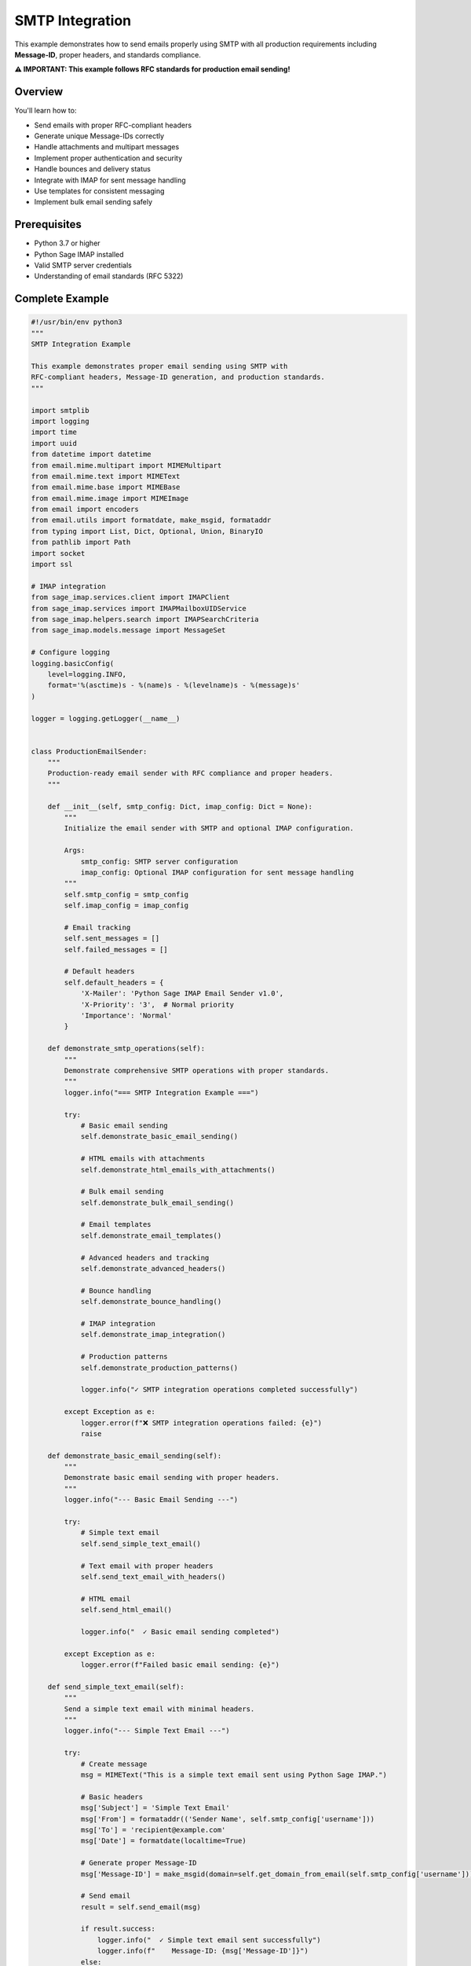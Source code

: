 .. _smtp_integration:

SMTP Integration
================

This example demonstrates how to send emails properly using SMTP with all production requirements including **Message-ID**, proper headers, and standards compliance.

**⚠️ IMPORTANT: This example follows RFC standards for production email sending!**

Overview
--------

You'll learn how to:

- Send emails with proper RFC-compliant headers
- Generate unique Message-IDs correctly
- Handle attachments and multipart messages
- Implement proper authentication and security
- Handle bounces and delivery status
- Integrate with IMAP for sent message handling
- Use templates for consistent messaging
- Implement bulk email sending safely

Prerequisites
-------------

- Python 3.7 or higher
- Python Sage IMAP installed
- Valid SMTP server credentials
- Understanding of email standards (RFC 5322)

Complete Example
----------------

.. code-block:: python

   #!/usr/bin/env python3
   """
   SMTP Integration Example
   
   This example demonstrates proper email sending using SMTP with
   RFC-compliant headers, Message-ID generation, and production standards.
   """
   
   import smtplib
   import logging
   import time
   import uuid
   from datetime import datetime
   from email.mime.multipart import MIMEMultipart
   from email.mime.text import MIMEText
   from email.mime.base import MIMEBase
   from email.mime.image import MIMEImage
   from email import encoders
   from email.utils import formatdate, make_msgid, formataddr
   from typing import List, Dict, Optional, Union, BinaryIO
   from pathlib import Path
   import socket
   import ssl
   
   # IMAP integration
   from sage_imap.services.client import IMAPClient
   from sage_imap.services import IMAPMailboxUIDService
   from sage_imap.helpers.search import IMAPSearchCriteria
   from sage_imap.models.message import MessageSet
   
   # Configure logging
   logging.basicConfig(
       level=logging.INFO,
       format='%(asctime)s - %(name)s - %(levelname)s - %(message)s'
   )
   
   logger = logging.getLogger(__name__)
   
   
   class ProductionEmailSender:
       """
       Production-ready email sender with RFC compliance and proper headers.
       """
       
       def __init__(self, smtp_config: Dict, imap_config: Dict = None):
           """
           Initialize the email sender with SMTP and optional IMAP configuration.
           
           Args:
               smtp_config: SMTP server configuration
               imap_config: Optional IMAP configuration for sent message handling
           """
           self.smtp_config = smtp_config
           self.imap_config = imap_config
           
           # Email tracking
           self.sent_messages = []
           self.failed_messages = []
           
           # Default headers
           self.default_headers = {
               'X-Mailer': 'Python Sage IMAP Email Sender v1.0',
               'X-Priority': '3',  # Normal priority
               'Importance': 'Normal'
           }
           
       def demonstrate_smtp_operations(self):
           """
           Demonstrate comprehensive SMTP operations with proper standards.
           """
           logger.info("=== SMTP Integration Example ===")
           
           try:
               # Basic email sending
               self.demonstrate_basic_email_sending()
               
               # HTML emails with attachments
               self.demonstrate_html_emails_with_attachments()
               
               # Bulk email sending
               self.demonstrate_bulk_email_sending()
               
               # Email templates
               self.demonstrate_email_templates()
               
               # Advanced headers and tracking
               self.demonstrate_advanced_headers()
               
               # Bounce handling
               self.demonstrate_bounce_handling()
               
               # IMAP integration
               self.demonstrate_imap_integration()
               
               # Production patterns
               self.demonstrate_production_patterns()
               
               logger.info("✓ SMTP integration operations completed successfully")
               
           except Exception as e:
               logger.error(f"❌ SMTP integration operations failed: {e}")
               raise
   
       def demonstrate_basic_email_sending(self):
           """
           Demonstrate basic email sending with proper headers.
           """
           logger.info("--- Basic Email Sending ---")
           
           try:
               # Simple text email
               self.send_simple_text_email()
               
               # Text email with proper headers
               self.send_text_email_with_headers()
               
               # HTML email
               self.send_html_email()
               
               logger.info("  ✓ Basic email sending completed")
               
           except Exception as e:
               logger.error(f"Failed basic email sending: {e}")
   
       def send_simple_text_email(self):
           """
           Send a simple text email with minimal headers.
           """
           logger.info("--- Simple Text Email ---")
           
           try:
               # Create message
               msg = MIMEText("This is a simple text email sent using Python Sage IMAP.")
               
               # Basic headers
               msg['Subject'] = 'Simple Text Email'
               msg['From'] = formataddr(('Sender Name', self.smtp_config['username']))
               msg['To'] = 'recipient@example.com'
               msg['Date'] = formatdate(localtime=True)
               
               # Generate proper Message-ID
               msg['Message-ID'] = make_msgid(domain=self.get_domain_from_email(self.smtp_config['username']))
               
               # Send email
               result = self.send_email(msg)
               
               if result.success:
                   logger.info("  ✓ Simple text email sent successfully")
                   logger.info(f"    Message-ID: {msg['Message-ID']}")
               else:
                   logger.error(f"  ❌ Failed to send simple text email: {result.error_message}")
               
           except Exception as e:
               logger.error(f"Failed to send simple text email: {e}")
   
       def send_text_email_with_headers(self):
           """
           Send a text email with comprehensive headers.
           """
           logger.info("--- Text Email with Proper Headers ---")
           
           try:
               # Create message
               msg = MIMEText("This is a text email with comprehensive RFC-compliant headers.")
               
               # Required headers
               msg['Subject'] = 'Text Email with Proper Headers'
               msg['From'] = formataddr(('Production Sender', self.smtp_config['username']))
               msg['To'] = formataddr(('Recipient Name', 'recipient@example.com'))
               msg['Date'] = formatdate(localtime=True)
               
               # Generate unique Message-ID
               msg['Message-ID'] = make_msgid(domain=self.get_domain_from_email(self.smtp_config['username']))
               
               # Optional but recommended headers
               msg['Reply-To'] = formataddr(('Support Team', 'support@example.com'))
               msg['Return-Path'] = self.smtp_config['username']
               msg['Sender'] = self.smtp_config['username']
               
               # Add custom headers
               msg['X-Mailer'] = self.default_headers['X-Mailer']
               msg['X-Priority'] = self.default_headers['X-Priority']
               msg['Importance'] = self.default_headers['Importance']
               
               # Tracking headers
               msg['X-Email-ID'] = str(uuid.uuid4())
               msg['X-Campaign'] = 'example_campaign'
               
               # MIME version
               msg['MIME-Version'] = '1.0'
               
               # Send email
               result = self.send_email(msg)
               
               if result.success:
                   logger.info("  ✓ Text email with headers sent successfully")
                   logger.info(f"    Message-ID: {msg['Message-ID']}")
                   logger.info(f"    Email-ID: {msg['X-Email-ID']}")
               else:
                   logger.error(f"  ❌ Failed to send text email with headers: {result.error_message}")
               
           except Exception as e:
               logger.error(f"Failed to send text email with headers: {e}")
   
       def send_html_email(self):
           """
           Send an HTML email with proper structure.
           """
           logger.info("--- HTML Email ---")
           
           try:
               # Create HTML content
               html_content = """
               <html>
                 <head>
                   <title>HTML Email Example</title>
                   <style>
                     body { font-family: Arial, sans-serif; }
                     .header { background-color: #f0f0f0; padding: 20px; }
                     .content { padding: 20px; }
                     .footer { background-color: #e0e0e0; padding: 10px; font-size: 12px; }
                   </style>
                 </head>
                 <body>
                   <div class="header">
                     <h1>HTML Email Example</h1>
                   </div>
                   <div class="content">
                     <p>This is an <strong>HTML email</strong> sent using Python Sage IMAP.</p>
                     <p>It includes:</p>
                     <ul>
                       <li>Proper HTML structure</li>
                       <li>CSS styling</li>
                       <li>RFC-compliant headers</li>
                       <li>Unique Message-ID</li>
                     </ul>
                   </div>
                   <div class="footer">
                     <p>Sent by Python Sage IMAP Email Sender</p>
                   </div>
                 </body>
               </html>
               """
               
               # Create message
               msg = MIMEText(html_content, 'html')
               
               # Headers
               msg['Subject'] = 'HTML Email Example'
               msg['From'] = formataddr(('HTML Sender', self.smtp_config['username']))
               msg['To'] = 'recipient@example.com'
               msg['Date'] = formatdate(localtime=True)
               msg['Message-ID'] = make_msgid(domain=self.get_domain_from_email(self.smtp_config['username']))
               
               # Additional headers
               msg['Content-Type'] = 'text/html; charset=utf-8'
               msg['X-Mailer'] = self.default_headers['X-Mailer']
               
               # Send email
               result = self.send_email(msg)
               
               if result.success:
                   logger.info("  ✓ HTML email sent successfully")
                   logger.info(f"    Message-ID: {msg['Message-ID']}")
               else:
                   logger.error(f"  ❌ Failed to send HTML email: {result.error_message}")
               
           except Exception as e:
               logger.error(f"Failed to send HTML email: {e}")
   
       def demonstrate_html_emails_with_attachments(self):
           """
           Demonstrate HTML emails with attachments.
           """
           logger.info("--- HTML Emails with Attachments ---")
           
           try:
               # Multipart email with HTML and attachments
               self.send_multipart_email_with_attachments()
               
               # Email with inline images
               self.send_email_with_inline_images()
               
               # Email with various attachment types
               self.send_email_with_multiple_attachments()
               
               logger.info("  ✓ HTML emails with attachments completed")
               
           except Exception as e:
               logger.error(f"Failed HTML emails with attachments: {e}")
   
       def send_multipart_email_with_attachments(self):
           """
           Send a multipart email with HTML content and attachments.
           """
           logger.info("--- Multipart Email with Attachments ---")
           
           try:
               # Create multipart message
               msg = MIMEMultipart('mixed')
               
               # Headers
               msg['Subject'] = 'Multipart Email with Attachments'
               msg['From'] = formataddr(('Attachment Sender', self.smtp_config['username']))
               msg['To'] = 'recipient@example.com'
               msg['Date'] = formatdate(localtime=True)
               msg['Message-ID'] = make_msgid(domain=self.get_domain_from_email(self.smtp_config['username']))
               
               # Create HTML content
               html_content = """
               <html>
                 <body>
                   <h2>Email with Attachments</h2>
                   <p>This email contains attachments as demonstrated below:</p>
                   <ul>
                     <li>Text file attachment</li>
                     <li>CSV data file</li>
                     <li>PDF document</li>
                   </ul>
                   <p>Please find the attached files.</p>
                 </body>
               </html>
               """
               
               # Attach HTML content
               html_part = MIMEText(html_content, 'html')
               msg.attach(html_part)
               
               # Add text file attachment
               self.add_text_attachment(msg, "Sample text file content for demonstration.", "sample.txt")
               
               # Add CSV attachment
               csv_content = "Name,Email,Department\nJohn Doe,john@example.com,IT\nJane Smith,jane@example.com,HR"
               self.add_text_attachment(msg, csv_content, "data.csv", "text/csv")
               
               # Add binary attachment (simulated PDF)
               pdf_content = b"PDF content placeholder - this would be actual PDF bytes"
               self.add_binary_attachment(msg, pdf_content, "document.pdf", "application/pdf")
               
               # Send email
               result = self.send_email(msg)
               
               if result.success:
                   logger.info("  ✓ Multipart email with attachments sent successfully")
                   logger.info(f"    Message-ID: {msg['Message-ID']}")
               else:
                   logger.error(f"  ❌ Failed to send multipart email: {result.error_message}")
               
           except Exception as e:
               logger.error(f"Failed to send multipart email with attachments: {e}")
   
       def send_email_with_inline_images(self):
           """
           Send an email with inline images.
           """
           logger.info("--- Email with Inline Images ---")
           
           try:
               # Create multipart message
               msg = MIMEMultipart('related')
               
               # Headers
               msg['Subject'] = 'Email with Inline Images'
               msg['From'] = formataddr(('Image Sender', self.smtp_config['username']))
               msg['To'] = 'recipient@example.com'
               msg['Date'] = formatdate(localtime=True)
               msg['Message-ID'] = make_msgid(domain=self.get_domain_from_email(self.smtp_config['username']))
               
               # HTML content with inline image reference
               html_content = """
               <html>
                 <body>
                   <h2>Email with Inline Images</h2>
                   <p>This email contains an inline image:</p>
                   <img src="cid:inline_image" alt="Inline Image" style="max-width: 300px;">
                   <p>The image is embedded directly in the email.</p>
                 </body>
               </html>
               """
               
               # Attach HTML content
               html_part = MIMEText(html_content, 'html')
               msg.attach(html_part)
               
               # Add inline image (simulated)
               # In practice, you would read actual image data
               image_data = b"PNG image data placeholder - this would be actual PNG bytes"
               image_part = MIMEImage(image_data)
               image_part.add_header('Content-ID', '<inline_image>')
               image_part.add_header('Content-Disposition', 'inline', filename='inline_image.png')
               msg.attach(image_part)
               
               # Send email
               result = self.send_email(msg)
               
               if result.success:
                   logger.info("  ✓ Email with inline images sent successfully")
                   logger.info(f"    Message-ID: {msg['Message-ID']}")
               else:
                   logger.error(f"  ❌ Failed to send email with inline images: {result.error_message}")
               
           except Exception as e:
               logger.error(f"Failed to send email with inline images: {e}")
   
       def send_email_with_multiple_attachments(self):
           """
           Send an email with multiple different types of attachments.
           """
           logger.info("--- Email with Multiple Attachments ---")
           
           try:
               # Create multipart message
               msg = MIMEMultipart('mixed')
               
               # Headers
               msg['Subject'] = 'Email with Multiple Attachment Types'
               msg['From'] = formataddr(('Multi-Attachment Sender', self.smtp_config['username']))
               msg['To'] = 'recipient@example.com'
               msg['Date'] = formatdate(localtime=True)
               msg['Message-ID'] = make_msgid(domain=self.get_domain_from_email(self.smtp_config['username']))
               
               # HTML content
               html_content = """
               <html>
                 <body>
                   <h2>Multiple Attachment Types</h2>
                   <p>This email demonstrates various attachment types:</p>
                   <ul>
                     <li><strong>Text files:</strong> .txt, .log</li>
                     <li><strong>Data files:</strong> .csv, .json</li>
                     <li><strong>Documents:</strong> .pdf, .docx</li>
                     <li><strong>Images:</strong> .png, .jpg</li>
                   </ul>
                 </body>
               </html>
               """
               
               html_part = MIMEText(html_content, 'html')
               msg.attach(html_part)
               
               # Add various attachment types
               attachments = [
                   ("log.txt", "Application log file content...", "text/plain"),
                   ("config.json", '{"setting": "value", "enabled": true}', "application/json"),
                   ("report.csv", "Date,Users,Revenue\n2024-01-01,100,5000", "text/csv"),
                   ("image.png", b"PNG image data...", "image/png"),
                   ("document.pdf", b"PDF document data...", "application/pdf")
               ]
               
               for filename, content, content_type in attachments:
                   if isinstance(content, str):
                       self.add_text_attachment(msg, content, filename, content_type)
                   else:
                       self.add_binary_attachment(msg, content, filename, content_type)
               
               # Send email
               result = self.send_email(msg)
               
               if result.success:
                   logger.info("  ✓ Email with multiple attachments sent successfully")
                   logger.info(f"    Message-ID: {msg['Message-ID']}")
                   logger.info(f"    Attachments: {len(attachments)}")
               else:
                   logger.error(f"  ❌ Failed to send email with multiple attachments: {result.error_message}")
               
           except Exception as e:
               logger.error(f"Failed to send email with multiple attachments: {e}")
   
       def add_text_attachment(self, msg: MIMEMultipart, content: str, filename: str, content_type: str = "text/plain"):
           """
           Add a text attachment to the message.
           """
           try:
               attachment = MIMEText(content)
               attachment.add_header('Content-Disposition', 'attachment', filename=filename)
               attachment.add_header('Content-Type', content_type)
               msg.attach(attachment)
           except Exception as e:
               logger.error(f"Failed to add text attachment {filename}: {e}")
   
       def add_binary_attachment(self, msg: MIMEMultipart, content: bytes, filename: str, content_type: str):
           """
           Add a binary attachment to the message.
           """
           try:
               attachment = MIMEBase(*content_type.split('/'))
               attachment.set_payload(content)
               encoders.encode_base64(attachment)
               attachment.add_header('Content-Disposition', 'attachment', filename=filename)
               msg.attach(attachment)
           except Exception as e:
               logger.error(f"Failed to add binary attachment {filename}: {e}")
   
       def demonstrate_bulk_email_sending(self):
           """
           Demonstrate safe bulk email sending with proper throttling.
           """
           logger.info("--- Bulk Email Sending ---")
           
           try:
               # Bulk sending with throttling
               self.send_bulk_emails_with_throttling()
               
               # Personalized bulk emails
               self.send_personalized_bulk_emails()
               
               # Bulk sending with error handling
               self.send_bulk_emails_with_error_handling()
               
               logger.info("  ✓ Bulk email sending completed")
               
           except Exception as e:
               logger.error(f"Failed bulk email sending: {e}")
   
       def send_bulk_emails_with_throttling(self):
           """
           Send bulk emails with proper throttling to avoid server limits.
           """
           logger.info("--- Bulk Emails with Throttling ---")
           
           try:
               # Recipients list
               recipients = [
                   {'email': 'user1@example.com', 'name': 'User One'},
                   {'email': 'user2@example.com', 'name': 'User Two'},
                   {'email': 'user3@example.com', 'name': 'User Three'},
                   {'email': 'user4@example.com', 'name': 'User Four'},
                   {'email': 'user5@example.com', 'name': 'User Five'}
               ]
               
               # Bulk sending configuration
               batch_size = 2  # Send 2 emails per batch
               delay_between_batches = 1.0  # 1 second delay between batches
               
               logger.info(f"  📧 Sending to {len(recipients)} recipients in batches of {batch_size}")
               
               successful_sends = 0
               failed_sends = 0
               
               # Process in batches
               for i in range(0, len(recipients), batch_size):
                   batch = recipients[i:i + batch_size]
                   
                   logger.info(f"    Processing batch {i//batch_size + 1}: {len(batch)} recipients")
                   
                   # Send to each recipient in the batch
                   for recipient in batch:
                       try:
                           # Create personalized message
                           msg = MIMEText(f"Hello {recipient['name']},\n\nThis is a bulk email sent to you.")
                           
                           # Headers
                           msg['Subject'] = 'Bulk Email Notification'
                           msg['From'] = formataddr(('Bulk Sender', self.smtp_config['username']))
                           msg['To'] = formataddr((recipient['name'], recipient['email']))
                           msg['Date'] = formatdate(localtime=True)
                           msg['Message-ID'] = make_msgid(domain=self.get_domain_from_email(self.smtp_config['username']))
                           
                           # Bulk email headers
                           msg['X-Bulk-Email'] = 'true'
                           msg['X-Batch-ID'] = str(uuid.uuid4())
                           msg['List-Unsubscribe'] = '<mailto:unsubscribe@example.com>'
                           
                           # Send email
                           result = self.send_email(msg)
                           
                           if result.success:
                               successful_sends += 1
                               logger.info(f"      ✓ Sent to {recipient['email']}")
                           else:
                               failed_sends += 1
                               logger.error(f"      ❌ Failed to send to {recipient['email']}: {result.error_message}")
                       
                       except Exception as e:
                           failed_sends += 1
                           logger.error(f"      ❌ Error sending to {recipient['email']}: {e}")
                   
                   # Delay between batches
                   if i + batch_size < len(recipients):
                       logger.info(f"    Waiting {delay_between_batches}s before next batch...")
                       time.sleep(delay_between_batches)
               
               logger.info(f"  📊 Bulk sending complete: {successful_sends} successful, {failed_sends} failed")
               
           except Exception as e:
               logger.error(f"Failed bulk emails with throttling: {e}")
   
       def send_personalized_bulk_emails(self):
           """
           Send personalized bulk emails using templates.
           """
           logger.info("--- Personalized Bulk Emails ---")
           
           try:
               # Recipients with personalization data
               recipients = [
                   {
                       'email': 'john@example.com',
                       'name': 'John Doe',
                       'department': 'Engineering',
                       'project': 'Mobile App'
                   },
                   {
                       'email': 'jane@example.com',
                       'name': 'Jane Smith',
                       'department': 'Marketing',
                       'project': 'Website Redesign'
                   },
                   {
                       'email': 'bob@example.com',
                       'name': 'Bob Johnson',
                       'department': 'Sales',
                       'project': 'CRM Integration'
                   }
               ]
               
               # Email template
               template = """
               <html>
                 <body>
                   <h2>Project Update for {name}</h2>
                   <p>Dear {name} from the {department} department,</p>
                   <p>This is a personalized update regarding the <strong>{project}</strong> project.</p>
                   <p>Please review the attached materials and provide your feedback.</p>
                   <p>Best regards,<br>Project Management Team</p>
                 </body>
               </html>
               """
               
               successful_sends = 0
               
               for recipient in recipients:
                   try:
                       # Personalize template
                       personalized_content = template.format(
                           name=recipient['name'],
                           department=recipient['department'],
                           project=recipient['project']
                       )
                       
                       # Create message
                       msg = MIMEText(personalized_content, 'html')
                       
                       # Headers
                       msg['Subject'] = f"Project Update: {recipient['project']}"
                       msg['From'] = formataddr(('Project Manager', self.smtp_config['username']))
                       msg['To'] = formataddr((recipient['name'], recipient['email']))
                       msg['Date'] = formatdate(localtime=True)
                       msg['Message-ID'] = make_msgid(domain=self.get_domain_from_email(self.smtp_config['username']))
                       
                       # Personalization headers
                       msg['X-Personalized'] = 'true'
                       msg['X-Department'] = recipient['department']
                       msg['X-Project'] = recipient['project']
                       
                       # Send email
                       result = self.send_email(msg)
                       
                       if result.success:
                           successful_sends += 1
                           logger.info(f"    ✓ Sent personalized email to {recipient['name']}")
                       else:
                           logger.error(f"    ❌ Failed to send to {recipient['name']}: {result.error_message}")
                   
                   except Exception as e:
                       logger.error(f"    ❌ Error sending personalized email to {recipient['name']}: {e}")
               
               logger.info(f"  📊 Personalized bulk sending: {successful_sends}/{len(recipients)} successful")
               
           except Exception as e:
               logger.error(f"Failed personalized bulk emails: {e}")
   
       def send_bulk_emails_with_error_handling(self):
           """
           Send bulk emails with comprehensive error handling.
           """
           logger.info("--- Bulk Emails with Error Handling ---")
           
           try:
               # Recipients with some invalid emails for testing
               recipients = [
                   'valid1@example.com',
                   'valid2@example.com',
                   'invalid-email',  # Invalid format
                   'valid3@example.com',
                   'nonexistent@invalid-domain-xyz.com'  # Non-existent domain
               ]
               
               results = {
                   'successful': [],
                   'failed': [],
                   'invalid_format': [],
                   'server_errors': []
               }
               
               for recipient in recipients:
                   try:
                       # Validate email format
                       if not self.validate_email_format(recipient):
                           results['invalid_format'].append(recipient)
                           logger.warning(f"    ⚠ Invalid email format: {recipient}")
                           continue
                       
                       # Create message
                       msg = MIMEText(f"This is a test email to {recipient}")
                       
                       # Headers
                       msg['Subject'] = 'Test Email with Error Handling'
                       msg['From'] = formataddr(('Error Handler', self.smtp_config['username']))
                       msg['To'] = recipient
                       msg['Date'] = formatdate(localtime=True)
                       msg['Message-ID'] = make_msgid(domain=self.get_domain_from_email(self.smtp_config['username']))
                       
                       # Send email
                       result = self.send_email(msg)
                       
                       if result.success:
                           results['successful'].append(recipient)
                           logger.info(f"    ✓ Sent to {recipient}")
                       else:
                           if 'server' in result.error_message.lower():
                               results['server_errors'].append(recipient)
                           else:
                               results['failed'].append(recipient)
                           logger.error(f"    ❌ Failed to send to {recipient}: {result.error_message}")
                   
                   except Exception as e:
                       results['failed'].append(recipient)
                       logger.error(f"    ❌ Error sending to {recipient}: {e}")
               
               # Summary
               logger.info(f"  📊 Bulk email results:")
               logger.info(f"    • Successful: {len(results['successful'])}")
               logger.info(f"    • Failed: {len(results['failed'])}")
               logger.info(f"    • Invalid format: {len(results['invalid_format'])}")
               logger.info(f"    • Server errors: {len(results['server_errors'])}")
               
           except Exception as e:
               logger.error(f"Failed bulk emails with error handling: {e}")
   
       def validate_email_format(self, email: str) -> bool:
           """
           Validate email format using simple regex.
           """
           import re
           pattern = r'^[a-zA-Z0-9._%+-]+@[a-zA-Z0-9.-]+\.[a-zA-Z]{2,}$'
           return re.match(pattern, email) is not None
   
       def demonstrate_email_templates(self):
           """
           Demonstrate email template system.
           """
           logger.info("--- Email Templates ---")
           
           try:
               # Template-based emails
               self.send_welcome_email_template()
               self.send_notification_email_template()
               self.send_invoice_email_template()
               
               logger.info("  ✓ Email templates completed")
               
           except Exception as e:
               logger.error(f"Failed email templates: {e}")
   
       def send_welcome_email_template(self):
           """
           Send welcome email using template.
           """
           logger.info("--- Welcome Email Template ---")
           
           try:
               # Welcome email template
               template_data = {
                   'user_name': 'John Doe',
                   'company_name': 'Example Corp',
                   'activation_link': 'https://example.com/activate/abc123',
                   'support_email': 'support@example.com'
               }
               
               html_template = """
               <html>
                 <body style="font-family: Arial, sans-serif; max-width: 600px; margin: 0 auto;">
                   <div style="background-color: #f8f9fa; padding: 20px; text-align: center;">
                     <h1 style="color: #007bff;">Welcome to {company_name}!</h1>
                   </div>
                   <div style="padding: 20px;">
                     <p>Dear {user_name},</p>
                     <p>Welcome to {company_name}! We're excited to have you join our community.</p>
                     <p>To get started, please activate your account by clicking the button below:</p>
                     <div style="text-align: center; margin: 30px 0;">
                       <a href="{activation_link}" style="background-color: #007bff; color: white; padding: 12px 30px; text-decoration: none; border-radius: 5px;">Activate Account</a>
                     </div>
                     <p>If you have any questions, please don't hesitate to contact us at <a href="mailto:{support_email}">{support_email}</a>.</p>
                     <p>Best regards,<br>The {company_name} Team</p>
                   </div>
                   <div style="background-color: #f8f9fa; padding: 20px; text-align: center; font-size: 12px; color: #666;">
                     <p>This is an automated message. Please do not reply to this email.</p>
                   </div>
                 </body>
               </html>
               """
               
               # Format template
               html_content = html_template.format(**template_data)
               
               # Create message
               msg = MIMEText(html_content, 'html')
               
               # Headers
               msg['Subject'] = f"Welcome to {template_data['company_name']}!"
               msg['From'] = formataddr((template_data['company_name'], self.smtp_config['username']))
               msg['To'] = 'newuser@example.com'
               msg['Date'] = formatdate(localtime=True)
               msg['Message-ID'] = make_msgid(domain=self.get_domain_from_email(self.smtp_config['username']))
               
               # Template headers
               msg['X-Email-Template'] = 'welcome'
               msg['X-Email-Type'] = 'transactional'
               
               # Send email
               result = self.send_email(msg)
               
               if result.success:
                   logger.info(f"    ✓ Welcome email sent to {template_data['user_name']}")
               else:
                   logger.error(f"    ❌ Failed to send welcome email: {result.error_message}")
               
           except Exception as e:
               logger.error(f"Failed welcome email template: {e}")
   
       def send_notification_email_template(self):
           """
           Send notification email using template.
           """
           logger.info("--- Notification Email Template ---")
           
           try:
               # Notification data
               notification_data = {
                   'user_name': 'Jane Smith',
                   'notification_type': 'Security Alert',
                   'notification_message': 'A new login was detected from an unrecognized device.',
                   'action_required': 'Please review your recent activity and secure your account if necessary.',
                   'dashboard_link': 'https://example.com/dashboard',
                   'timestamp': datetime.now().strftime('%Y-%m-%d %H:%M:%S UTC')
               }
               
               html_template = """
               <html>
                 <body style="font-family: Arial, sans-serif; max-width: 600px; margin: 0 auto;">
                   <div style="background-color: #fff3cd; border: 1px solid #ffeaa7; padding: 20px; border-radius: 5px;">
                     <h2 style="color: #856404; margin-top: 0;">⚠️ {notification_type}</h2>
                     <p>Hello {user_name},</p>
                     <p><strong>Alert:</strong> {notification_message}</p>
                     <p><strong>Action Required:</strong> {action_required}</p>
                     <p><strong>Time:</strong> {timestamp}</p>
                     <div style="margin: 20px 0;">
                       <a href="{dashboard_link}" style="background-color: #ffc107; color: #212529; padding: 10px 20px; text-decoration: none; border-radius: 3px;">Review Activity</a>
                     </div>
                     <p style="font-size: 14px; color: #666;">If you did not perform this action, please contact our support team immediately.</p>
                   </div>
                 </body>
               </html>
               """
               
               # Format template
               html_content = html_template.format(**notification_data)
               
               # Create message
               msg = MIMEText(html_content, 'html')
               
               # Headers
               msg['Subject'] = f"{notification_data['notification_type']} - Action Required"
               msg['From'] = formataddr(('Security Team', self.smtp_config['username']))
               msg['To'] = 'user@example.com'
               msg['Date'] = formatdate(localtime=True)
               msg['Message-ID'] = make_msgid(domain=self.get_domain_from_email(self.smtp_config['username']))
               
               # Notification headers
               msg['X-Email-Template'] = 'notification'
               msg['X-Email-Type'] = 'alert'
               msg['X-Priority'] = '2'  # High priority
               msg['Importance'] = 'High'
               
               # Send email
               result = self.send_email(msg)
               
               if result.success:
                   logger.info(f"    ✓ Notification email sent for {notification_data['notification_type']}")
               else:
                   logger.error(f"    ❌ Failed to send notification email: {result.error_message}")
               
           except Exception as e:
               logger.error(f"Failed notification email template: {e}")
   
       def send_invoice_email_template(self):
           """
           Send invoice email using template.
           """
           logger.info("--- Invoice Email Template ---")
           
           try:
               # Invoice data
               invoice_data = {
                   'customer_name': 'ABC Company',
                   'invoice_number': 'INV-2024-001',
                   'invoice_date': '2024-01-15',
                   'due_date': '2024-02-15',
                   'amount': '$1,250.00',
                   'items': [
                       {'description': 'Web Development Services', 'quantity': 20, 'rate': '$50.00', 'amount': '$1,000.00'},
                       {'description': 'Domain Registration', 'quantity': 1, 'rate': '$15.00', 'amount': '$15.00'},
                       {'description': 'SSL Certificate', 'quantity': 1, 'rate': '$25.00', 'amount': '$25.00'}
                   ],
                   'payment_link': 'https://example.com/pay/inv-2024-001'
               }
               
               # Generate items HTML
               items_html = ""
               for item in invoice_data['items']:
                   items_html += f"""
                   <tr>
                     <td style="padding: 8px; border-bottom: 1px solid #ddd;">{item['description']}</td>
                     <td style="padding: 8px; border-bottom: 1px solid #ddd; text-align: center;">{item['quantity']}</td>
                     <td style="padding: 8px; border-bottom: 1px solid #ddd; text-align: right;">{item['rate']}</td>
                     <td style="padding: 8px; border-bottom: 1px solid #ddd; text-align: right;">{item['amount']}</td>
                   </tr>
                   """
               
               html_template = f"""
               <html>
                 <body style="font-family: Arial, sans-serif; max-width: 600px; margin: 0 auto;">
                   <div style="background-color: #f8f9fa; padding: 20px; text-align: center;">
                     <h1 style="color: #007bff;">Invoice {invoice_data['invoice_number']}</h1>
                   </div>
                   <div style="padding: 20px;">
                     <p>Dear {invoice_data['customer_name']},</p>
                     <p>Please find your invoice details below:</p>
                     
                     <table style="width: 100%; margin: 20px 0;">
                       <tr>
                         <td><strong>Invoice Number:</strong></td>
                         <td>{invoice_data['invoice_number']}</td>
                       </tr>
                       <tr>
                         <td><strong>Invoice Date:</strong></td>
                         <td>{invoice_data['invoice_date']}</td>
                       </tr>
                       <tr>
                         <td><strong>Due Date:</strong></td>
                         <td>{invoice_data['due_date']}</td>
                       </tr>
                     </table>
                     
                     <table style="width: 100%; border-collapse: collapse; margin: 20px 0;">
                       <thead>
                         <tr style="background-color: #f8f9fa;">
                           <th style="padding: 10px; border: 1px solid #ddd; text-align: left;">Description</th>
                           <th style="padding: 10px; border: 1px solid #ddd; text-align: center;">Qty</th>
                           <th style="padding: 10px; border: 1px solid #ddd; text-align: right;">Rate</th>
                           <th style="padding: 10px; border: 1px solid #ddd; text-align: right;">Amount</th>
                         </tr>
                       </thead>
                       <tbody>
                         {items_html}
                       </tbody>
                     </table>
                     
                     <div style="text-align: right; margin: 20px 0;">
                       <p style="font-size: 18px;"><strong>Total Amount: {invoice_data['amount']}</strong></p>
                     </div>
                     
                     <div style="text-align: center; margin: 30px 0;">
                       <a href="{invoice_data['payment_link']}" style="background-color: #28a745; color: white; padding: 12px 30px; text-decoration: none; border-radius: 5px;">Pay Now</a>
                     </div>
                     
                     <p>Thank you for your business!</p>
                   </div>
                 </body>
               </html>
               """
               
               # Create message
               msg = MIMEText(html_template, 'html')
               
               # Headers
               msg['Subject'] = f"Invoice {invoice_data['invoice_number']} - {invoice_data['amount']}"
               msg['From'] = formataddr(('Billing Department', self.smtp_config['username']))
               msg['To'] = 'customer@example.com'
               msg['Date'] = formatdate(localtime=True)
               msg['Message-ID'] = make_msgid(domain=self.get_domain_from_email(self.smtp_config['username']))
               
               # Invoice headers
               msg['X-Email-Template'] = 'invoice'
               msg['X-Email-Type'] = 'transactional'
               msg['X-Invoice-Number'] = invoice_data['invoice_number']
               
               # Send email
               result = self.send_email(msg)
               
               if result.success:
                   logger.info(f"    ✓ Invoice email sent for {invoice_data['invoice_number']}")
               else:
                   logger.error(f"    ❌ Failed to send invoice email: {result.error_message}")
               
           except Exception as e:
               logger.error(f"Failed invoice email template: {e}")
   
       def demonstrate_advanced_headers(self):
           """
           Demonstrate advanced email headers for tracking and compliance.
           """
           logger.info("--- Advanced Headers ---")
           
           try:
               # Tracking headers
               self.send_email_with_tracking_headers()
               
               # Compliance headers
               self.send_email_with_compliance_headers()
               
               # Custom headers
               self.send_email_with_custom_headers()
               
               logger.info("  ✓ Advanced headers completed")
               
           except Exception as e:
               logger.error(f"Failed advanced headers: {e}")
   
       def send_email_with_tracking_headers(self):
           """
           Send email with comprehensive tracking headers.
           """
           logger.info("--- Email with Tracking Headers ---")
           
           try:
               # Create message
               msg = MIMEText("This email includes comprehensive tracking headers for analytics.")
               
               # Basic headers
               msg['Subject'] = 'Email with Tracking Headers'
               msg['From'] = formataddr(('Tracking Sender', self.smtp_config['username']))
               msg['To'] = 'recipient@example.com'
               msg['Date'] = formatdate(localtime=True)
               msg['Message-ID'] = make_msgid(domain=self.get_domain_from_email(self.smtp_config['username']))
               
               # Tracking headers
               campaign_id = str(uuid.uuid4())
               email_id = str(uuid.uuid4())
               
               msg['X-Campaign-ID'] = campaign_id
               msg['X-Email-ID'] = email_id
               msg['X-Tracking-ID'] = f"track_{int(time.time())}"
               msg['X-Source'] = 'email_campaign'
               msg['X-Medium'] = 'email'
               msg['X-Campaign-Name'] = 'product_launch'
               msg['X-Segment'] = 'premium_users'
               msg['X-Send-Time'] = datetime.now().isoformat()
               
               # Analytics headers
               msg['X-Analytics-Domain'] = 'analytics.example.com'
               msg['X-Open-Tracking'] = 'enabled'
               msg['X-Click-Tracking'] = 'enabled'
               
               # Send email
               result = self.send_email(msg)
               
               if result.success:
                   logger.info("    ✓ Email with tracking headers sent successfully")
                   logger.info(f"      Campaign ID: {campaign_id}")
                   logger.info(f"      Email ID: {email_id}")
               else:
                   logger.error(f"    ❌ Failed to send email with tracking headers: {result.error_message}")
               
           except Exception as e:
               logger.error(f"Failed email with tracking headers: {e}")
   
       def send_email_with_compliance_headers(self):
           """
           Send email with compliance and legal headers.
           """
           logger.info("--- Email with Compliance Headers ---")
           
           try:
               # Create message
               msg = MIMEText("This email includes compliance headers for legal requirements.")
               
               # Basic headers
               msg['Subject'] = 'Email with Compliance Headers'
               msg['From'] = formataddr(('Compliance Team', self.smtp_config['username']))
               msg['To'] = 'recipient@example.com'
               msg['Date'] = formatdate(localtime=True)
               msg['Message-ID'] = make_msgid(domain=self.get_domain_from_email(self.smtp_config['username']))
               
               # Compliance headers
               msg['List-Unsubscribe'] = '<mailto:unsubscribe@example.com>'
               msg['List-Unsubscribe-Post'] = 'List-Unsubscribe=One-Click'
               msg['List-ID'] = 'Product Updates <updates.example.com>'
               msg['List-Subscribe'] = '<mailto:subscribe@example.com>'
               msg['List-Help'] = '<mailto:help@example.com>'
               msg['List-Owner'] = '<mailto:owner@example.com>'
               msg['List-Archive'] = '<https://example.com/archive>'
               
               # Legal headers
               msg['X-Legal-Entity'] = 'Example Corp'
               msg['X-Privacy-Policy'] = 'https://example.com/privacy'
               msg['X-Terms-Of-Service'] = 'https://example.com/terms'
               msg['X-Data-Controller'] = 'privacy@example.com'
               msg['X-GDPR-Compliant'] = 'true'
               msg['X-CAN-SPAM-Compliant'] = 'true'
               
               # Organization headers
               msg['Organization'] = 'Example Corp'
               msg['X-Organization-Address'] = '123 Main St, City, State 12345'
               msg['X-Organization-Phone'] = '+1-555-123-4567'
               
               # Send email
               result = self.send_email(msg)
               
               if result.success:
                   logger.info("    ✓ Email with compliance headers sent successfully")
               else:
                   logger.error(f"    ❌ Failed to send email with compliance headers: {result.error_message}")
               
           except Exception as e:
               logger.error(f"Failed email with compliance headers: {e}")
   
       def send_email_with_custom_headers(self):
           """
           Send email with custom business headers.
           """
           logger.info("--- Email with Custom Headers ---")
           
           try:
               # Create message
               msg = MIMEText("This email includes custom business headers for internal tracking.")
               
               # Basic headers
               msg['Subject'] = 'Email with Custom Headers'
               msg['From'] = formataddr(('Custom Sender', self.smtp_config['username']))
               msg['To'] = 'recipient@example.com'
               msg['Date'] = formatdate(localtime=True)
               msg['Message-ID'] = make_msgid(domain=self.get_domain_from_email(self.smtp_config['username']))
               
               # Custom business headers
               msg['X-Department'] = 'Engineering'
               msg['X-Project'] = 'Mobile App Development'
               msg['X-Team'] = 'Backend Team'
               msg['X-Sprint'] = 'Sprint-24-Q1'
               msg['X-Priority-Level'] = 'medium'
               msg['X-Environment'] = 'production'
               
               # Custom workflow headers
               msg['X-Workflow-ID'] = str(uuid.uuid4())
               msg['X-Workflow-Step'] = 'notification'
               msg['X-Approval-Required'] = 'false'
               msg['X-Auto-Generated'] = 'true'
               
               # Custom metadata headers
               msg['X-User-Segment'] = 'enterprise'
               msg['X-Account-Type'] = 'premium'
               msg['X-Region'] = 'us-west-2'
               msg['X-Timezone'] = 'America/Los_Angeles'
               
               # Send email
               result = self.send_email(msg)
               
               if result.success:
                   logger.info("    ✓ Email with custom headers sent successfully")
               else:
                   logger.error(f"    ❌ Failed to send email with custom headers: {result.error_message}")
               
           except Exception as e:
               logger.error(f"Failed email with custom headers: {e}")
   
       def demonstrate_bounce_handling(self):
           """
           Demonstrate bounce handling and delivery status.
           """
           logger.info("--- Bounce Handling ---")
           
           try:
               # Send email with bounce tracking
               self.send_email_with_bounce_tracking()
               
               # Simulate bounce processing
               self.simulate_bounce_processing()
               
               logger.info("  ✓ Bounce handling completed")
               
           except Exception as e:
               logger.error(f"Failed bounce handling: {e}")
   
       def send_email_with_bounce_tracking(self):
           """
           Send email with bounce tracking headers.
           """
           logger.info("--- Email with Bounce Tracking ---")
           
           try:
               # Create message
               msg = MIMEText("This email includes bounce tracking for delivery monitoring.")
               
               # Basic headers
               msg['Subject'] = 'Email with Bounce Tracking'
               msg['From'] = formataddr(('Bounce Tracker', self.smtp_config['username']))
               msg['To'] = 'recipient@example.com'
               msg['Date'] = formatdate(localtime=True)
               msg['Message-ID'] = make_msgid(domain=self.get_domain_from_email(self.smtp_config['username']))
               
               # Bounce tracking headers
               bounce_id = str(uuid.uuid4())
               msg['X-Bounce-ID'] = bounce_id
               msg['X-Bounce-Address'] = 'bounces@example.com'
               msg['Return-Path'] = 'bounces@example.com'
               msg['Errors-To'] = 'bounces@example.com'
               
               # Delivery tracking
               msg['X-Delivery-Receipt'] = 'requested'
               msg['X-Read-Receipt'] = 'requested'
               msg['Disposition-Notification-To'] = self.smtp_config['username']
               
               # Send email
               result = self.send_email(msg)
               
               if result.success:
                   logger.info("    ✓ Email with bounce tracking sent successfully")
                   logger.info(f"      Bounce ID: {bounce_id}")
               else:
                   logger.error(f"    ❌ Failed to send email with bounce tracking: {result.error_message}")
               
           except Exception as e:
               logger.error(f"Failed email with bounce tracking: {e}")
   
       def simulate_bounce_processing(self):
           """
           Simulate bounce email processing.
           """
           logger.info("--- Bounce Processing Simulation ---")
           
           try:
               # Simulate different types of bounces
               bounce_types = [
                   {
                       'type': 'hard_bounce',
                       'reason': 'User unknown',
                       'email': 'nonexistent@example.com',
                       'action': 'Remove from list'
                   },
                   {
                       'type': 'soft_bounce',
                       'reason': 'Mailbox full',
                       'email': 'full@example.com',
                       'action': 'Retry later'
                   },
                   {
                       'type': 'block',
                       'reason': 'Spam filter',
                       'email': 'blocked@example.com',
                       'action': 'Review content'
                   }
               ]
               
               logger.info("    📊 Bounce processing simulation:")
               
               for bounce in bounce_types:
                   logger.info(f"      • {bounce['type'].title()}: {bounce['email']}")
                   logger.info(f"        Reason: {bounce['reason']}")
                   logger.info(f"        Action: {bounce['action']}")
                   
                   # In a real application, you would:
                   # 1. Parse bounce emails
                   # 2. Extract bounce information
                   # 3. Update recipient status
                   # 4. Take appropriate action
               
               logger.info("    ✓ Bounce processing simulation completed")
               
           except Exception as e:
               logger.error(f"Failed bounce processing simulation: {e}")
   
       def demonstrate_imap_integration(self):
           """
           Demonstrate IMAP integration for sent message handling.
           """
           logger.info("--- IMAP Integration ---")
           
           try:
               if not self.imap_config:
                   logger.info("    ℹ IMAP config not provided, skipping integration demo")
                   return
               
               # Send email and save to sent folder
               self.send_and_save_to_sent()
               
               # Sync sent messages
               self.sync_sent_messages()
               
               logger.info("  ✓ IMAP integration completed")
               
           except Exception as e:
               logger.error(f"Failed IMAP integration: {e}")
   
       def send_and_save_to_sent(self):
           """
           Send email and save copy to sent folder.
           """
           logger.info("--- Send and Save to Sent ---")
           
           try:
               # Create message
               msg = MIMEText("This email will be saved to the sent folder after sending.")
               
               # Headers
               msg['Subject'] = 'Email Saved to Sent Folder'
               msg['From'] = formataddr(('IMAP Sender', self.smtp_config['username']))
               msg['To'] = 'recipient@example.com'
               msg['Date'] = formatdate(localtime=True)
               msg['Message-ID'] = make_msgid(domain=self.get_domain_from_email(self.smtp_config['username']))
               
               # Send email
               result = self.send_email(msg)
               
               if result.success:
                   logger.info("    ✓ Email sent successfully")
                   
                   # Save to sent folder
                   self.save_to_sent_folder(msg)
               else:
                   logger.error(f"    ❌ Failed to send email: {result.error_message}")
               
           except Exception as e:
               logger.error(f"Failed send and save to sent: {e}")
   
       def save_to_sent_folder(self, msg):
           """
           Save sent message to IMAP sent folder.
           """
           try:
               with IMAPClient(config=self.imap_config) as client:
                   uid_service = IMAPMailboxUIDService(client)
                   
                   # Append message to sent folder
                   result = uid_service.append_message("Sent", msg.as_string())
                   
                   if result.success:
                       logger.info("    ✓ Message saved to sent folder")
                   else:
                       logger.error(f"    ❌ Failed to save to sent folder: {result.error_message}")
               
           except Exception as e:
               logger.error(f"Failed to save to sent folder: {e}")
   
       def sync_sent_messages(self):
           """
           Synchronize sent messages between SMTP and IMAP.
           """
           logger.info("--- Sync Sent Messages ---")
           
           try:
               with IMAPClient(config=self.imap_config) as client:
                   uid_service = IMAPMailboxUIDService(client)
                   uid_service.select("Sent")
                   
                   # Get recent sent messages
                   recent_sent = uid_service.create_message_set_from_search(
                       IMAPSearchCriteria.since_days(1)
                   )
                   
                   logger.info(f"    📧 Found {len(recent_sent)} recent sent messages")
                   
                   # Sync with local tracking
                   self.sync_with_local_tracking(uid_service, recent_sent)
                   
                   logger.info("    ✓ Sent messages synchronized")
               
           except Exception as e:
               logger.error(f"Failed to sync sent messages: {e}")
   
       def sync_with_local_tracking(self, uid_service, sent_messages):
           """
           Synchronize sent messages with local tracking.
           """
           try:
               if sent_messages.is_empty():
                   logger.info("    📧 No sent messages to sync")
                   return
               
               # Fetch message headers for syncing
               fetch_result = uid_service.uid_fetch(sent_messages, MessagePart.HEADER)
               
               if fetch_result.success:
                   messages = fetch_result.metadata.get('fetched_messages', [])
                   
                   synced_count = 0
                   for message in messages:
                       # Match with local tracking
                       if self.match_with_local_tracking(message):
                           synced_count += 1
                   
                   logger.info(f"    📊 Synchronized {synced_count} messages with local tracking")
               
           except Exception as e:
               logger.error(f"Failed to sync with local tracking: {e}")
   
       def match_with_local_tracking(self, message) -> bool:
           """
           Match sent message with local tracking data.
           """
           try:
               # In a real application, you would:
               # 1. Extract Message-ID from sent message
               # 2. Match with local sent message tracking
               # 3. Update delivery status
               # 4. Record timing information
               
               message_id = message.message_id
               
               # Simulate matching
               for sent_msg in self.sent_messages:
                   if sent_msg.get('message_id') == message_id:
                       sent_msg['synced'] = True
                       sent_msg['sync_time'] = datetime.now()
                       return True
               
               return False
               
           except Exception as e:
               logger.error(f"Failed to match with local tracking: {e}")
               return False
   
       def demonstrate_production_patterns(self):
           """
           Demonstrate production-ready patterns and best practices.
           """
           logger.info("--- Production Patterns ---")
           
           try:
               # Connection pooling
               self.demonstrate_connection_pooling()
               
               # Retry logic
               self.demonstrate_retry_logic()
               
               # Rate limiting
               self.demonstrate_rate_limiting()
               
               # Health monitoring
               self.demonstrate_health_monitoring()
               
               logger.info("  ✓ Production patterns completed")
               
           except Exception as e:
               logger.error(f"Failed production patterns: {e}")
   
       def demonstrate_connection_pooling(self):
           """
           Demonstrate SMTP connection pooling.
           """
           logger.info("--- Connection Pooling ---")
           
           try:
               # Connection pool simulation
               logger.info("    📡 SMTP connection pooling patterns:")
               logger.info("      • Reuse connections for multiple emails")
               logger.info("      • Connection lifecycle management")
               logger.info("      • Pool size optimization")
               logger.info("      • Connection health checks")
               
               # In a real application, you would implement:
               # 1. Connection pool manager
               # 2. Connection reuse logic
               # 3. Connection health monitoring
               # 4. Pool size management
               
               logger.info("    ✓ Connection pooling patterns demonstrated")
               
           except Exception as e:
               logger.error(f"Failed connection pooling demonstration: {e}")
   
       def demonstrate_retry_logic(self):
           """
           Demonstrate retry logic for failed sends.
           """
           logger.info("--- Retry Logic ---")
           
           try:
               # Retry configuration
               retry_config = {
                   'max_retries': 3,
                   'base_delay': 1.0,
                   'max_delay': 60.0,
                   'exponential_backoff': True
               }
               
               logger.info(f"    🔄 Retry configuration:")
               logger.info(f"      • Max retries: {retry_config['max_retries']}")
               logger.info(f"      • Base delay: {retry_config['base_delay']}s")
               logger.info(f"      • Max delay: {retry_config['max_delay']}s")
               logger.info(f"      • Exponential backoff: {retry_config['exponential_backoff']}")
               
               # Simulate retry scenarios
               retry_scenarios = [
                   ('Connection timeout', True),
                   ('Temporary server error', True),
                   ('Authentication failure', False),
                   ('Invalid recipient', False)
               ]
               
               for scenario, should_retry in retry_scenarios:
                   logger.info(f"      • {scenario}: {'Retry' if should_retry else 'Fail immediately'}")
               
               logger.info("    ✓ Retry logic patterns demonstrated")
               
           except Exception as e:
               logger.error(f"Failed retry logic demonstration: {e}")
   
       def demonstrate_rate_limiting(self):
           """
           Demonstrate rate limiting for email sending.
           """
           logger.info("--- Rate Limiting ---")
           
           try:
               # Rate limiting configuration
               rate_limits = {
                   'emails_per_minute': 60,
                   'emails_per_hour': 1000,
                   'emails_per_day': 10000,
                   'burst_limit': 10,
                   'burst_window': 60
               }
               
               logger.info(f"    📊 Rate limiting configuration:")
               for limit_type, limit_value in rate_limits.items():
                   logger.info(f"      • {limit_type.replace('_', ' ').title()}: {limit_value}")
               
               # Rate limiting implementation patterns
               logger.info("    🚦 Rate limiting patterns:")
               logger.info("      • Token bucket algorithm")
               logger.info("      • Sliding window counters")
               logger.info("      • Burst protection")
               logger.info("      • Adaptive rate limiting")
               
               logger.info("    ✓ Rate limiting patterns demonstrated")
               
           except Exception as e:
               logger.error(f"Failed rate limiting demonstration: {e}")
   
       def demonstrate_health_monitoring(self):
           """
           Demonstrate health monitoring for email system.
           """
           logger.info("--- Health Monitoring ---")
           
           try:
               # Health metrics
               health_metrics = {
                   'smtp_connection_status': 'healthy',
                   'sent_emails_last_hour': 245,
                   'failed_emails_last_hour': 3,
                   'average_send_time': 0.15,
                   'bounce_rate': 2.1,
                   'delivery_rate': 97.9,
                   'queue_size': 12
               }
               
               logger.info(f"    📈 Health monitoring metrics:")
               for metric, value in health_metrics.items():
                   logger.info(f"      • {metric.replace('_', ' ').title()}: {value}")
               
               # Health check patterns
               logger.info("    🏥 Health monitoring patterns:")
               logger.info("      • Connection health checks")
               logger.info("      • Performance metrics tracking")
               logger.info("      • Error rate monitoring")
               logger.info("      • Queue depth monitoring")
               logger.info("      • Delivery success tracking")
               
               logger.info("    ✓ Health monitoring patterns demonstrated")
               
           except Exception as e:
               logger.error(f"Failed health monitoring demonstration: {e}")
   
       def send_email(self, message) -> 'SendResult':
           """
           Send email using SMTP with proper error handling.
           """
           try:
               # Create SMTP connection
               if self.smtp_config.get('use_tls', True):
                   smtp = smtplib.SMTP(self.smtp_config['host'], self.smtp_config['port'])
                   smtp.starttls()
               else:
                   smtp = smtplib.SMTP_SSL(self.smtp_config['host'], self.smtp_config['port'])
               
               # Authenticate
               smtp.login(self.smtp_config['username'], self.smtp_config['password'])
               
               # Send message
               from_addr = self.smtp_config['username']
               to_addrs = [message['To']]
               
               smtp.send_message(message, from_addr, to_addrs)
               smtp.quit()
               
               # Track successful send
               self.sent_messages.append({
                   'message_id': message['Message-ID'],
                   'to': message['To'],
                   'subject': message['Subject'],
                   'send_time': datetime.now(),
                   'status': 'sent'
               })
               
               return SendResult(success=True)
               
           except Exception as e:
               # Track failed send
               self.failed_messages.append({
                   'to': message.get('To', 'unknown'),
                   'subject': message.get('Subject', 'unknown'),
                   'error': str(e),
                   'fail_time': datetime.now()
               })
               
               return SendResult(success=False, error_message=str(e))
   
       def get_domain_from_email(self, email: str) -> str:
           """
           Extract domain from email address for Message-ID generation.
           """
           try:
               return email.split('@')[1]
           except (IndexError, AttributeError):
               return 'localhost'


   class SendResult:
       """
       Result object for email sending operations.
       """
       def __init__(self, success: bool, error_message: str = None):
           self.success = success
           self.error_message = error_message


   def main():
       """
       Main function to run the SMTP integration example.
       """
       # SMTP Configuration - Replace with your actual credentials
       smtp_config = {
           'host': 'smtp.gmail.com',
           'port': 587,
           'username': 'your_email@gmail.com',
           'password': 'your_app_password',
           'use_tls': True
       }
       
       # Optional IMAP Configuration for sent message handling
       imap_config = {
           'host': 'imap.gmail.com',
           'username': 'your_email@gmail.com',
           'password': 'your_app_password',
           'port': 993,
           'use_ssl': True
       }
       
       # Create and run the example
       example = ProductionEmailSender(smtp_config, imap_config)
       
       try:
           example.demonstrate_smtp_operations()
           logger.info("🎉 SMTP integration example completed successfully!")
           
       except Exception as e:
           logger.error(f"❌ Example failed: {e}")
           return 1
       
       return 0


   if __name__ == "__main__":
       exit(main())


Email Standards Reference
-------------------------

Required Headers (RFC 5322)
~~~~~~~~~~~~~~~~~~~~~~~~~~~

.. code-block:: python

   # Mandatory headers
   msg['From'] = formataddr(('Sender Name', 'sender@example.com'))
   msg['To'] = formataddr(('Recipient Name', 'recipient@example.com'))
   msg['Subject'] = 'Email Subject'
   msg['Date'] = formatdate(localtime=True)
   msg['Message-ID'] = make_msgid(domain='example.com')

Message-ID Generation
~~~~~~~~~~~~~~~~~~~~~

.. code-block:: python

   # Proper Message-ID generation
   from email.utils import make_msgid
   
   # Generate unique Message-ID with domain
   message_id = make_msgid(domain='example.com')
   msg['Message-ID'] = message_id
   
   # Format: <unique-id@domain>
   # Example: <20240115123456.abc123@example.com>

Multipart Messages
~~~~~~~~~~~~~~~~~~

.. code-block:: python

   # HTML email with attachments
   msg = MIMEMultipart('mixed')
   
   # HTML content
   html_part = MIMEText(html_content, 'html')
   msg.attach(html_part)
   
   # File attachment
   with open('file.pdf', 'rb') as f:
       attachment = MIMEBase('application', 'pdf')
       attachment.set_payload(f.read())
       encoders.encode_base64(attachment)
       attachment.add_header('Content-Disposition', 'attachment', filename='file.pdf')
       msg.attach(attachment)

Authentication and Security
~~~~~~~~~~~~~~~~~~~~~~~~~~~

.. code-block:: python

   # SMTP with TLS
   smtp = smtplib.SMTP('smtp.gmail.com', 587)
   smtp.starttls()
   smtp.login(username, password)
   
   # SMTP with SSL
   smtp = smtplib.SMTP_SSL('smtp.gmail.com', 465)
   smtp.login(username, password)

Compliance Headers
~~~~~~~~~~~~~~~~~~

.. code-block:: python

   # Unsubscribe compliance
   msg['List-Unsubscribe'] = '<mailto:unsubscribe@example.com>'
   msg['List-Unsubscribe-Post'] = 'List-Unsubscribe=One-Click'
   
   # Organization info
   msg['Organization'] = 'Your Company Name'
   
   # Legal compliance
   msg['X-Privacy-Policy'] = 'https://example.com/privacy'

Best Practices
--------------

✅ **DO:**

- Generate unique Message-IDs for each email

- Use proper RFC-compliant headers

- Implement retry logic for failures

- Use TLS/SSL for secure connections

- Include unsubscribe links for bulk emails

- Monitor bounce rates and delivery status

- Implement rate limiting

- Use proper MIME types for attachments

❌ **DON'T:**

- Reuse Message-IDs

- Skip required headers

- Send without authentication

- Ignore bounce handling

- Send bulk emails without throttling

- Use non-standard headers for critical data

- Forget to handle connection errors

- Send emails without proper encoding

Common SMTP Servers
-------------------

Gmail
~~~~~

.. code-block:: python

   smtp_config = {
       'host': 'smtp.gmail.com',
       'port': 587,
       'use_tls': True,
       'username': 'your_email@gmail.com',
       'password': 'your_app_password'  # Use app password!
   }

Outlook/Hotmail
~~~~~~~~~~~~~~~

.. code-block:: python

   smtp_config = {
       'host': 'smtp-mail.outlook.com',
       'port': 587,
       'use_tls': True,
       'username': 'your_email@outlook.com',
       'password': 'your_password'
   }

Custom Server
~~~~~~~~~~~~~

.. code-block:: python

   smtp_config = {
       'host': 'mail.yourcompany.com',
       'port': 587,  # or 465 for SSL
       'use_tls': True,  # or False for SSL
       'username': 'your_username',
       'password': 'your_password'
   }

Error Handling
--------------

.. code-block:: python

   try:
       result = send_email(message)
       if result.success:
           logger.info("Email sent successfully")
       else:
           logger.error(f"Email failed: {result.error_message}")
   
   except smtplib.SMTPAuthenticationError:
       logger.error("Authentication failed")
   except smtplib.SMTPRecipientsRefused:
       logger.error("Recipients refused")
   except smtplib.SMTPServerDisconnected:
       logger.error("Server disconnected")
   except Exception as e:
       logger.error(f"Unexpected error: {e}")

Next Steps
----------

For more advanced patterns, see:

- :doc:`client_advanced` - Advanced client features
- :doc:`production_patterns` - Production-ready patterns
- :doc:`monitoring_analytics` - Monitoring and analytics
- :doc:`error_handling` - Error handling patterns 
